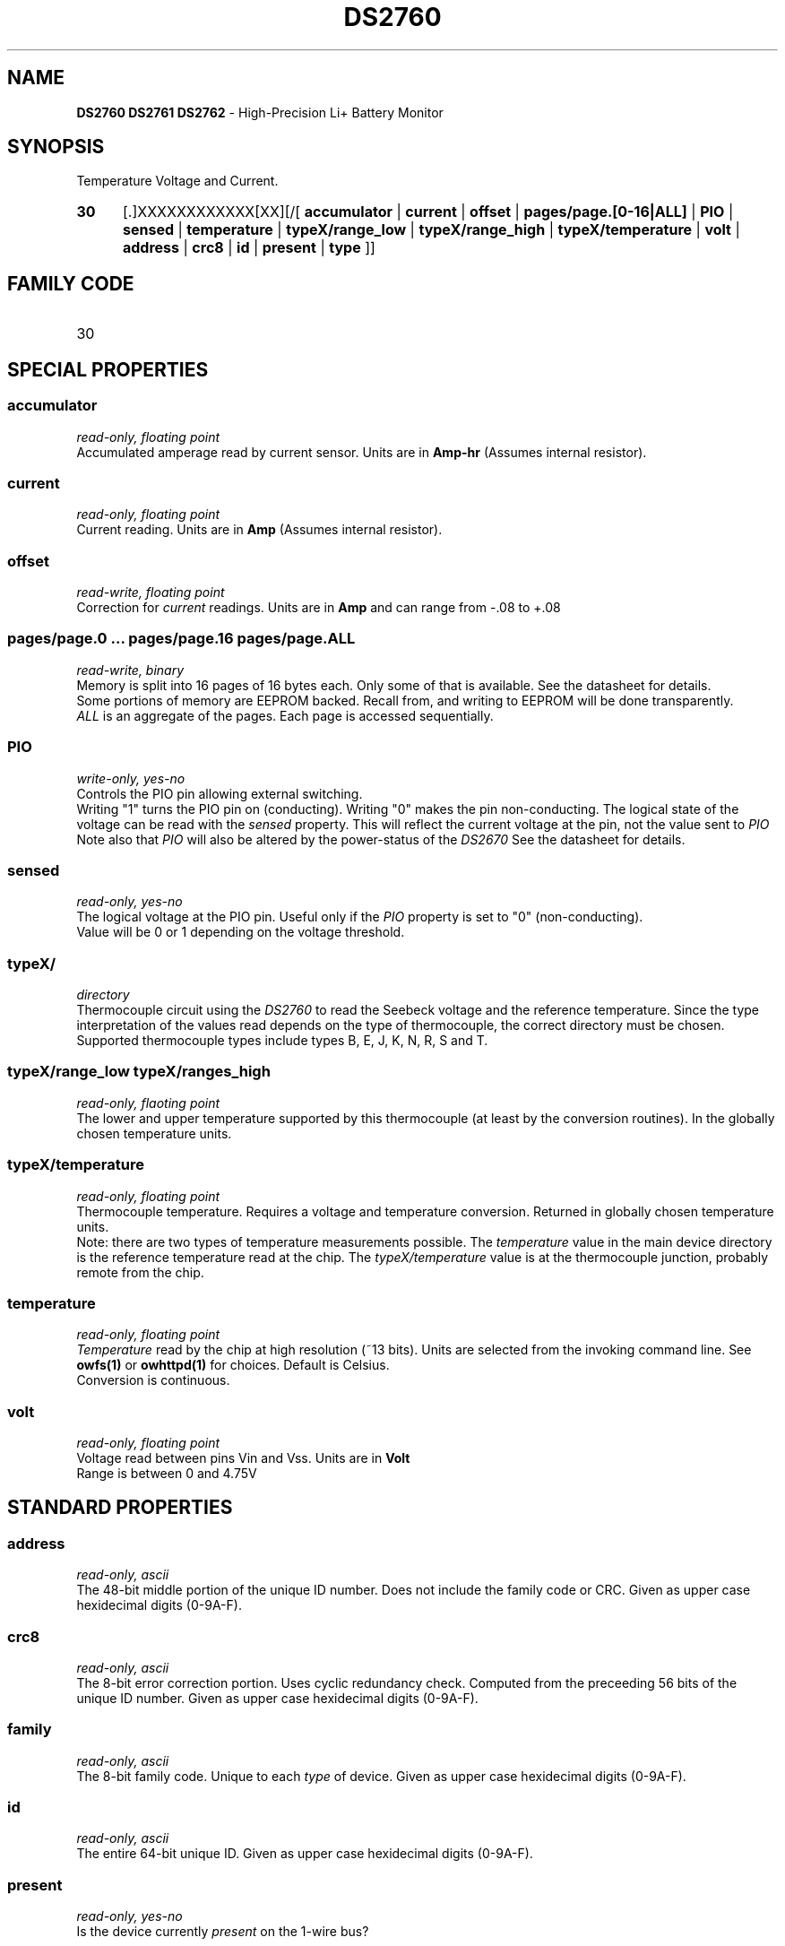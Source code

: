'\"
'\" Copyright (c) 2003-2004 Paul H Alfille, MD
'\" (palfille@earthlink.net)
'\"
'\" Device manual page for the OWFS -- 1-wire filesystem package
'\" Based on Dallas Semiconductor, Inc's datasheets, and trial and error.
'\"
'\" Free for all use. No waranty. None. Use at your own risk.
'\" $Id$
'\"
.TH DS2760 3  2003 "OWFS Manpage" "One-Wire File System"
.SH NAME
.B DS2760 DS2761 DS2762
- High-Precision Li+ Battery Monitor
.SH SYNOPSIS
Temperature Voltage and Current.
.HP
.B 30
[.]XXXXXXXXXXXX[XX][/[
.B accumulator
|
.B current
|
.B offset
|
.B pages/page.[0-16|ALL]
|
.B PIO
|
.B sensed
|
.B temperature
|
.B typeX/range_low
|
.B typeX/range_high
|
.B typeX/temperature
|
.B volt
|
.B address
|
.B crc8
|
.B id
|
.B present
|
.B type
]]
.SH FAMILY CODE
.TP
30
.SH SPECIAL PROPERTIES
.SS accumulator
.I read-only, floating point
.br
Accumulated amperage read by current sensor. Units are in
.B Amp-hr
(Assumes internal resistor).
.SS current
.I read-only, floating point
.br
Current reading. Units are in
.B Amp
(Assumes internal resistor).
.SS offset
.I read-write, floating point
.br
Correction for
.I current
readings. Units are in
.B Amp
and can range from -.08 to +.08
.SS pages/page.0 ... pages/page.16 pages/page.ALL
.I read-write, binary
.br
Memory is split into 16 pages of 16 bytes each. Only some of that is available. See the datasheet for details.
.br
Some portions of memory are EEPROM backed. Recall from, and writing to EEPROM will be done transparently.
.br
.I ALL
is an aggregate of the pages. Each page is accessed sequentially.
.SS PIO
.I write-only, yes-no
.br
Controls the PIO pin allowing external switching.
.br
Writing "1" turns the PIO pin on (conducting). Writing "0" makes the pin non-conducting.
The logical state of the voltage can be read with the
.I sensed
property. This will reflect the current voltage at the pin, not the value sent to
.I PIO
.br
Note also that
.I PIO
will also be altered by the power-status of the
.I DS2670
See the datasheet for details.
.SS sensed
.I read-only, yes-no
.br
The logical voltage at the PIO pin. Useful only if the
.I PIO
property is set to "0" (non-conducting).
.br
Value will be 0 or 1 depending on the voltage threshold.
.SS typeX/
.I directory
.br
Thermocouple circuit using the 
.I  DS2760
to read the Seebeck voltage and the reference temperature. Since the type interpretation of the values read depends on the type of thermocouple, the correct directory must be chosen. Supported thermocouple types include types B, E, J, K, N, R, S and T.
.SS typeX/range_low typeX/ranges_high
.I read-only, flaoting point
.br
The lower and upper temperature supported by this thermocouple (at least by the conversion routines). In the globally chosen temperature units.
.SS typeX/temperature
.I read-only, floating point
.br
Thermocouple temperature. Requires a voltage and temperature conversion. Returned in globally chosen temperature units.
.br
Note: there are two types of temperature measurements possible. The 
.I temperature 
value in the main device directory is the reference temperature read at the chip. The 
.I typeX/temperature 
value is at the thermocouple junction, probably remote from the chip.
.SS temperature
.I read-only, floating point
.br
.I Temperature
read by the chip at high resolution (~13 bits). Units are selected from the invoking command line. See
.B owfs(1)
or
.B owhttpd(1)
for choices. Default is Celsius.
.br
Conversion is continuous.
.SS volt
.I read-only, floating point
.br
Voltage read between pins Vin and Vss. Units are in
.B Volt
.br
Range is between 0 and 4.75V
.SH STANDARD PROPERTIES
.SS address
.I read-only, ascii
.br
The 48-bit middle portion of the unique ID number. Does not include the family code or CRC. Given as upper case hexidecimal digits (0-9A-F).
.SS crc8
.I read-only, ascii
.br
The 8-bit error correction portion. Uses cyclic redundancy check. Computed from the preceeding 56 bits of the unique ID number. Given as upper case hexidecimal digits (0-9A-F).
.SS family
.I read-only, ascii
.br
The 8-bit family code. Unique to each
.I type
of device. Given as upper case hexidecimal digits (0-9A-F).
.SS id
.I read-only, ascii
.br
The entire 64-bit unique ID. Given as upper case hexidecimal digits (0-9A-F).
.SS present
.I read-only, yes-no
.br
Is the device currently
.I present
on the 1-wire bus?
.SS type
.I read-only, ascii
.br
Part name assigned by Dallas Semi. E.g.
.I DS2401
Alternative packaging (iButton vs chip) will not be distiguished.
.SH ALARMS
None.
.SH DESCRIPTION
This is a 1-wire bus device. The 1-wire bus is a simple networking system created by Dalla Semiconductor that allows low-cost low-power communication over a single wire (plus ground). Power is often delivered "parasitically" from the same data line. Each device has a unique unalterable ID and can be individually addressed.
.PP
The
.B DS2760
is a class of battery charging controllers. There are minor difference between the
.B DS2760, DS2761
and
.B DS2760
battery chip. Current sensing is availble, but not implemented. The major advantage compared to the
.B DS2762
see Dallas Application Note 221.
.SH ADDRESSING
All 1-wire devices are factory assigned a unique 64-bit address. This address is of the form:
.TP
.B Family Code
8 bits
.TP
.B Address
48 bits
.TP
.B CRC
8 bits
.IP
.PP
Addressing under OWFS is in hexidecimal, of form:
.IP
.B 01.123456789ABC
.PP
where
.B 01
is an example 8-bit family code, and
.B 12345678ABC
is an example 48 bit address.
.PP
The dot is optional, and the CRC code can included. If included, it must be correct.
.SH DATASHEET
.br
http://pdfserv.maxim-ic.com/en/ds/DS2760.pdf
http://pdfserv.maxim-ic.com/en/an/app221.pdf
.SH FILES
.TP
libow.so
Library providing most of the OWFS system. Bus master control, data parsing, etc.
.TP
owfs
Filesystem implementation. User space, using the FUSE kernel module.
.TP
owhttpd
Web server implementation of the OWFS system.
.SH SEE ALSO
owfs(1)
owhttpd(1)
DS18S20(3)
DS18B20(3)
DS1822(3)
DS2502(3)
DS2401(3)
DS2409(3)
DS2436(3)
DS1992(3)
DS1993(3)
DS1995(3)
DS1996(3)
.SH AVAILABILITY
http://owfs.sourceforge.net
.SH AUTHOR
Paul Alfille (palfille@earthlink.net)
